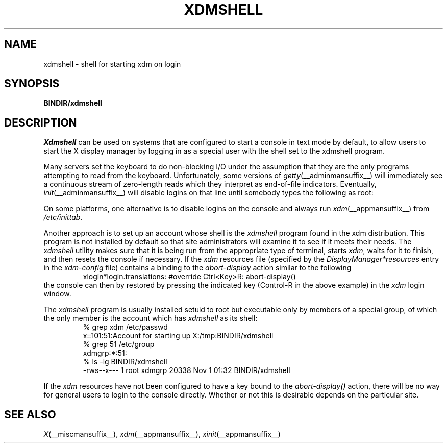 .\" Copyright 1989  The Open Group
.\"
.\" Permission to use, copy, modify, distribute, and sell this software and its
.\" documentation for any purpose is hereby granted without fee, provided that
.\" the above copyright notice appear in all copies and that both that
.\" copyright notice and this permission notice appear in supporting
.\" documentation.
.\"
.\" The above copyright notice and this permission notice shall be included
.\" in all copies or substantial portions of the Software.
.\"
.\" THE SOFTWARE IS PROVIDED "AS IS", WITHOUT WARRANTY OF ANY KIND, EXPRESS
.\" OR IMPLIED, INCLUDING BUT NOT LIMITED TO THE WARRANTIES OF
.\" MERCHANTABILITY, FITNESS FOR A PARTICULAR PURPOSE AND NONINFRINGEMENT.
.\" IN NO EVENT SHALL THE OPEN GROUP BE LIABLE FOR ANY CLAIM, DAMAGES OR
.\" OTHER LIABILITY, WHETHER IN AN ACTION OF CONTRACT, TORT OR OTHERWISE,
.\" ARISING FROM, OUT OF OR IN CONNECTION WITH THE SOFTWARE OR THE USE OR
.\" OTHER DEALINGS IN THE SOFTWARE.
.\"
.\" Except as contained in this notice, the name of The Open Group shall
.\" not be used in advertising or otherwise to promote the sale, use or
.\" other dealings in this Software without prior written authorization
.\" from The Open Group.
.\"
.\" Copyright (c) 2010, Oracle and/or its affiliates. All rights reserved.
.\"
.\" Permission is hereby granted, free of charge, to any person obtaining a
.\" copy of this software and associated documentation files (the "Software"),
.\" to deal in the Software without restriction, including without limitation
.\" the rights to use, copy, modify, merge, publish, distribute, sublicense,
.\" and/or sell copies of the Software, and to permit persons to whom the
.\" Software is furnished to do so, subject to the following conditions:
.\"
.\" The above copyright notice and this permission notice (including the next
.\" paragraph) shall be included in all copies or substantial portions of the
.\" Software.
.\"
.\" THE SOFTWARE IS PROVIDED "AS IS", WITHOUT WARRANTY OF ANY KIND, EXPRESS OR
.\" IMPLIED, INCLUDING BUT NOT LIMITED TO THE WARRANTIES OF MERCHANTABILITY,
.\" FITNESS FOR A PARTICULAR PURPOSE AND NONINFRINGEMENT.  IN NO EVENT SHALL
.\" THE AUTHORS OR COPYRIGHT HOLDERS BE LIABLE FOR ANY CLAIM, DAMAGES OR OTHER
.\" LIABILITY, WHETHER IN AN ACTION OF CONTRACT, TORT OR OTHERWISE, ARISING
.\" FROM, OUT OF OR IN CONNECTION WITH THE SOFTWARE OR THE USE OR OTHER
.\" DEALINGS IN THE SOFTWARE.
.\"
.\"
.TH XDMSHELL __appmansuffix__ __xorgversion__
.SH NAME
xdmshell \- shell for starting xdm on login
.SH SYNOPSIS
.B BINDIR/xdmshell
.SH DESCRIPTION
.I Xdmshell
can be used on systems that are configured to start a console in text mode by
default, to allow users to start the X display manager by logging in as a
special user with the shell set to the xdmshell program.
.LP
Many servers set the keyboard to do non-blocking I/O under the assumption that
they are the only programs attempting to read from the keyboard.
Unfortunately, some versions of \fIgetty\fP(__adminmansuffix__) will
immediately see a continuous stream of zero-length reads which they interpret
as end-of-file indicators.  Eventually, \fIinit\fP(__adminmansuffix__) will
disable logins on that line until somebody types the following as root:
.RS
\# kill -HUP 1
.RE
.LP
On some platforms, one alternative is to disable logins on the console
and always run \fIxdm\fP(__appmansuffix__) from \fI/etc/inittab\fP.
.LP
Another approach is to set up an account whose shell is the \fIxdmshell\fP
program found in the xdm distribution.  This program is not installed by
default so that site administrators will examine it to see if it meets their
needs.  The \fIxdmshell\fP utility makes sure that it is being run from the
appropriate type of terminal, starts \fIxdm\fP, waits for it to finish, and
then resets the console if necessary.  If the \fIxdm\fP resources file
(specified by the \fIDisplayManager*resources\fP entry in the
\fIxdm-config\fP file) contains a binding to the \fIabort-display\fP action
similar to the following
.RS
xlogin*login.translations: #override  Ctrl<Key>R: abort-display()
.RE
the console can then by restored by pressing the indicated key
(Control-R in the above example) in the \fIxdm\fP login window.
.LP
.ne 10
The \fIxdmshell\fP program is usually
installed setuid to root but executable only by members of a special group,
of which the only member is the account which has \fIxdmshell\fP as its shell:
.RS
.nf
%  grep xdm /etc/passwd
x::101:51:Account for starting up X:/tmp:BINDIR/xdmshell
%  grep 51 /etc/group
xdmgrp:*:51:
%  ls -lg BINDIR/xdmshell
-rws--x---   1 root     xdmgrp     20338 Nov  1 01:32 BINDIR/xdmshell
.fi
.RE
.LP
If the \fIxdm\fP resources have not been configured to have a key bound to
the \fIabort-display()\fP action, there will be no way for general users to
login to the console directly.  Whether or not this is desirable depends on
the particular site.
.SH "SEE ALSO"
.IR X (__miscmansuffix__),
.IR xdm (__appmansuffix__),
.IR xinit (__appmansuffix__)
